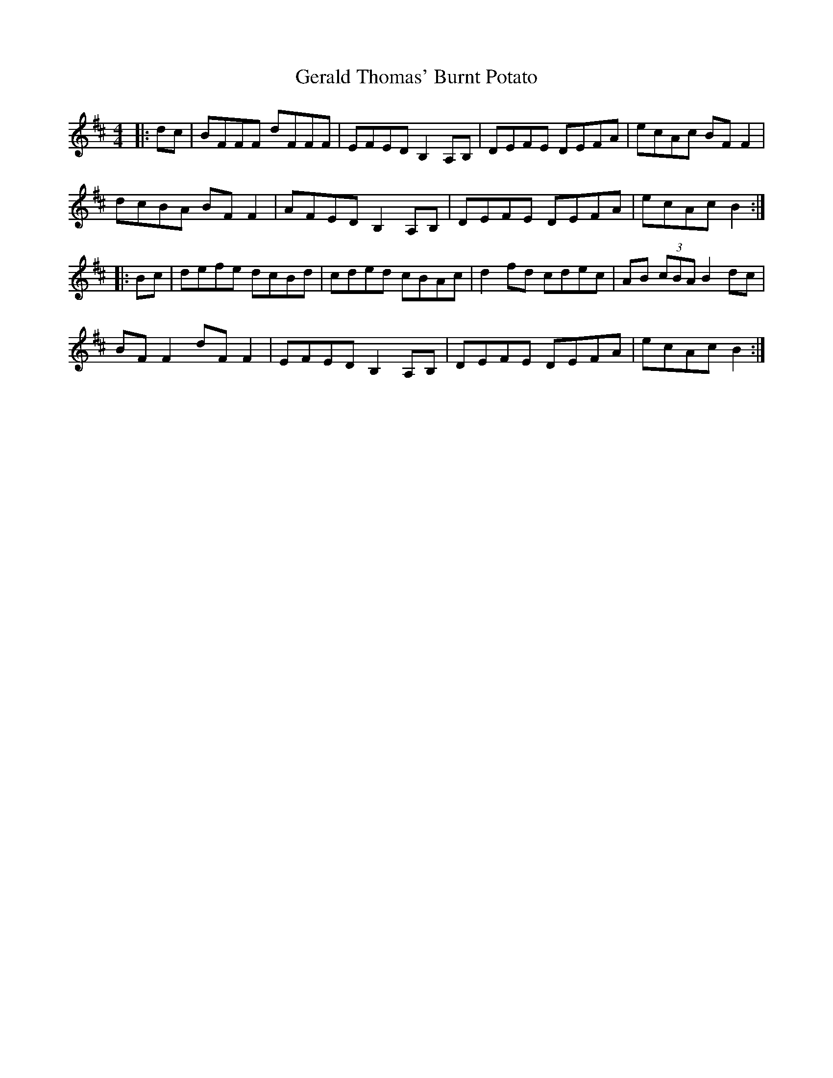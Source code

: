 X: 15055
T: Gerald Thomas' Burnt Potato
R: reel
M: 4/4
K: Bminor
|:dc|BFFF dFFF|EFED B,2 A,B,|DEFE DEFA|ecAc BF F2|
dcBA BF F2|AFED B,2 A,B,|DEFE DEFA|ecAc B2:|
|:Bc|defe dcBd|cded cBAc|d2 fd cdec|AB (3cBA B2 dc|
BF F2 dF F2|EFED B,2 A,B,|DEFE DEFA|ecAc B2:|

